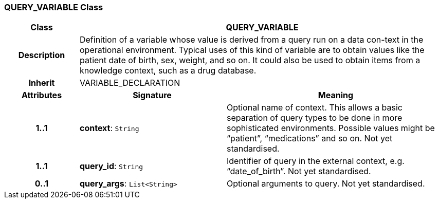 === QUERY_VARIABLE Class

[cols="^1,2,3"]
|===
h|*Class*
2+^h|*QUERY_VARIABLE*

h|*Description*
2+a|Definition of a variable whose value is derived from a query run on a data con-text in the operational environment. Typical uses of this kind of variable are to obtain values like the patient date of birth, sex, weight, and so on. It could also be used to obtain items from a knowledge context, such as a drug database.

h|*Inherit*
2+|VARIABLE_DECLARATION

h|*Attributes*
^h|*Signature*
^h|*Meaning*

h|*1..1*
|*context*: `String`
a|Optional name of context. This allows a basic separation of query types to be done in more sophisticated environments. Possible values might be “patient”, “medications” and so on.
Not yet standardised.

h|*1..1*
|*query_id*: `String`
a|Identifier of query in the external context, e.g. “date_of_birth”.
Not yet standardised.

h|*0..1*
|*query_args*: `List<String>`
a|Optional arguments to query.
Not yet standardised.
|===
